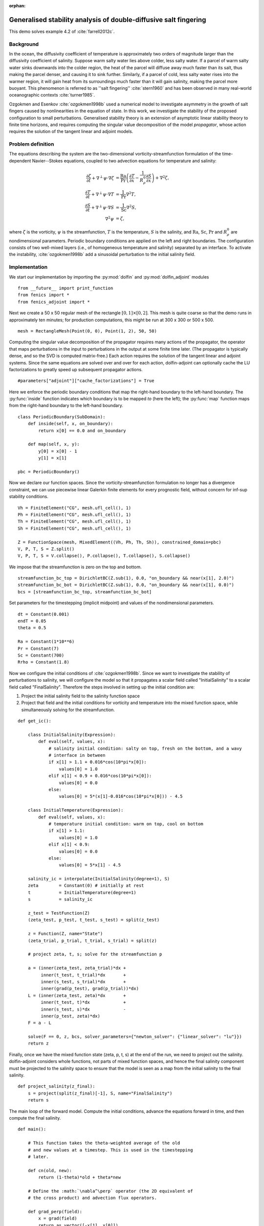 ..  #!/usr/bin/env python
  # -*- coding: utf-8 -*-

:orphan:

.. _salt-fingering-example:

.. py:currentmodule:: dolfin_adjoint

Generalised stability analysis of double-diffusive salt fingering
=================================================================

.. sectionauthor:: Patrick E. Farrell <patrick.farrell@maths.ox.ac.uk>

This demo solves example 4.2 of :cite:`farrell2012c`.

Background
**********

In the ocean, the diffusivity coefficient of temperature is approximately two
orders of magnitude larger than the diffusivity coefficient of salinity.
Suppose warm salty water lies above colder, less salty water. If a parcel of
warm salty water sinks downwards into the colder region, the heat of the
parcel will diffuse away much faster than its salt, thus making the parcel
denser, and causing it to sink further. Similarly, if a parcel of cold, less
salty water rises into the warmer region, it will gain heat from its
surroundings much faster than it will gain salinity, making the parcel more
buoyant. This phenomenon is referred to as ''salt fingering''
:cite:`stern1960` and has been observed in many real-world oceanographic
contexts :cite:`turner1985`.

Ozgokmen and Esenkov :cite:`ozgokmen1998b` used a numerical model to
investigate asymmetry in the growth of salt fingers caused by nonlinearities
in the equation of state. In this work, we investigate the stability of the
proposed configuration to small perturbations. Generalised stability theory
is an extension of asymptotic linear stability theory to finite time horizons,
and requires computing the singular value decomposition of the model
*propagator*, whose action requires the solution of the tangent linear and
adjoint models.

Problem definition
******************

The equations describing the system are the two-dimensional
vorticity-streamfunction formulation of the time-dependent Navier--Stokes
equations, coupled to two advection equations for temperature and salinity:

.. math::
           \frac{\partial \zeta}{\partial t} + \nabla^{\perp} \psi \cdot \nabla \zeta &= \frac{\textrm{Ra}}{\textrm{Pr}}\left(\frac{\partial T}{\partial x} - \frac{1}{R_{\rho}^0} \frac{\partial S}{\partial x}\right) + \nabla^2 \zeta, \\
           \frac{\partial T}{\partial t} + \nabla^{\perp} \psi \cdot \nabla T &= \frac{1}{\textrm{Pr}} \nabla^2 T, \\
           \frac{\partial S}{\partial t} + \nabla^{\perp} \psi \cdot \nabla S &= \frac{1}{\textrm{Sc}} \nabla^2 S, \\
           \nabla^2 \psi &= \zeta,

where :math:`\zeta` is the vorticity, :math:`\psi` is the streamfunction,
:math:`T` is the temperature, :math:`S` is the salinity, and :math:`\textrm{Ra}`,
:math:`\textrm{Sc}`, :math:`\textrm{Pr}` and :math:`{R_{\rho}^0}` are nondimensional parameters.
Periodic boundary conditions are applied on the left and right boundaries.
The configuration consists of two well-mixed layers (i.e., of homogeneous
temperature and salinity) separated by an interface. To activate the
instability, :cite:`ozgokmen1998b` add a sinusoidal perturbation to the initial
salinity field.

Implementation
**************

We start our implementation by importing the :py:mod:`dolfin` and
:py:mod:`dolfin_adjoint` modules

::

  from __future__ import print_function
  from fenics import *
  from fenics_adjoint import *
  
Next we create a 50 x 50 regular mesh of the rectangle :math:`[0, 1] \times
[0, 2]`.  This mesh is quite coarse so that the demo runs in approximately ten
minutes; for production computations, this might be run at 300 x 300 or 500 x
500.

::

  mesh = RectangleMesh(Point(0, 0), Point(1, 2), 50, 50)
  
Computing the singular value decomposition of the propagator requires many
actions of the propagator, the operator that maps perturbations in the input
to perturbations in the output at some finite time later.  (The propagator is
typically dense, and so the SVD is computed matrix-free.) Each action requires
the solution of the tangent linear and adjoint systems. Since the same
equations are solved over and over for each action, dolfin-adjoint can
optionally cache the LU factorizations to greatly speed up subsequent
propagator actions.

::

  #parameters["adjoint"]["cache_factorizations"] = True
  
Here we enforce the periodic boundary conditions that map the right-hand
boundary to the left-hand boundary. The :py:func:`inside` function indicates
which boundary is to be mapped *to* (here the left); the :py:func:`map`
function maps from the right-hand boundary to the left-hand boundary.

::

  class PeriodicBoundary(SubDomain):
      def inside(self, x, on_boundary):
          return x[0] == 0.0 and on_boundary
  
      def map(self, x, y):
          y[0] = x[0] - 1
          y[1] = x[1]
  
  pbc = PeriodicBoundary()
  
Now we declare our function spaces. Since the vorticity-streamfunction
formulation no longer has a divergence constraint, we can use piecewise linear
Galerkin finite elements for every prognostic field, without concern for
inf-sup stability conditions.

::

  Vh = FiniteElement("CG", mesh.ufl_cell(), 1)
  Ph = FiniteElement("CG", mesh.ufl_cell(), 1)
  Th = FiniteElement("CG", mesh.ufl_cell(), 1)
  Sh = FiniteElement("CG", mesh.ufl_cell(), 1)
  
  Z = FunctionSpace(mesh, MixedElement((Vh, Ph, Th, Sh)), constrained_domain=pbc) 
  V, P, T, S = Z.split()
  V, P, T, S = V.collapse(), P.collapse(), T.collapse(), S.collapse()
  
We impose that the streamfunction is zero on the top and bottom.

::

  streamfunction_bc_top = DirichletBC(Z.sub(1), 0.0, "on_boundary && near(x[1], 2.0)")
  streamfunction_bc_bot = DirichletBC(Z.sub(1), 0.0, "on_boundary && near(x[1], 0.0)")
  bcs = [streamfunction_bc_top, streamfunction_bc_bot]
  
Set parameters for the timestepping (implicit midpoint) and
values of the nondimensional parameters.

::

  dt = Constant(0.001)
  endT = 0.05
  theta = 0.5
  
  Ra = Constant(1*10**6)
  Pr = Constant(7)
  Sc = Constant(700)
  Rrho = Constant(1.8)
  
Now we configure the initial conditions of :cite:`ozgokmen1998b`.
Since we want to investigate the stability of perturbations to
salinity, we will configure the model so that it propagates a
scalar field called "InitialSalinity" to a scalar field called
"FinalSalinity". Therefore the steps involved in setting up the
initial condition are:

1. Project the initial salinity field to the salinity function space
2. Project that field and the initial conditions for vorticity and
   temperature into the mixed function space, while simultaneously
   solving for the streamfunction.

::

  def get_ic():
  
      class InitialSalinity(Expression):
          def eval(self, values, x):
              # salinity initial condition: salty on top, fresh on the bottom, and a wavy
              # interface in between
              if x[1] > 1.1 + 0.016*cos(10*pi*x[0]):
                  values[0] = 1.0
              elif x[1] < 0.9 + 0.016*cos(10*pi*x[0]):
                  values[0] = 0.0
              else:
                  values[0] = 5*(x[1]-0.016*cos(10*pi*x[0])) - 4.5
  
      class InitialTemperature(Expression):
          def eval(self, values, x):
              # temperature initial condition: warm on top, cool on bottom
              if x[1] > 1.1:
                  values[0] = 1.0
              elif x[1] < 0.9:
                  values[0] = 0.0
              else:
                  values[0] = 5*x[1] - 4.5
  
      salinity_ic = interpolate(InitialSalinity(degree=1), S)
      zeta        = Constant(0) # initially at rest
      t           = InitialTemperature(degree=1)
      s           = salinity_ic
  
      z_test = TestFunction(Z)
      (zeta_test, p_test, t_test, s_test) = split(z_test)
  
      z = Function(Z, name="State")
      (zeta_trial, p_trial, t_trial, s_trial) = split(z)
  
      # project zeta, t, s; solve for the streamfunction p
  
      a = (inner(zeta_test, zeta_trial)*dx +
           inner(t_test, t_trial)*dx       +
           inner(s_test, s_trial)*dx       +
           inner(grad(p_test), grad(p_trial))*dx)
      L = (inner(zeta_test, zeta)*dx       +
           inner(t_test, t)*dx             +
           inner(s_test, s)*dx             -
           inner(p_test, zeta)*dx)
      F = a - L
  
      solve(F == 0, z, bcs, solver_parameters={"newton_solver": {"linear_solver": "lu"}})
      return z
  


.. image:: salinity-ic.png
    :scale: 100
    :align: center

Finally, once we have the mixed function state (zeta, p, t, s) at the end of
the run, we need to project out the salinity. dolfin-adjoint considers whole
functions, not parts of mixed function spaces, and hence the final salinity
component must be projected to the salinity space to ensure that the model is
seen as a map from the initial salinity to the final salinity.

::

  def project_salinity(z_final):
      s = project(split(z_final)[-1], S, name="FinalSalinity")
      return s
  
The main loop of the forward model. Compute the initial conditions, advance
the equations forward in time, and then compute the final salinity.

::

  def main():
  
      # This function takes the theta-weighted average of the old
      # and new values at a timestep. This is used in the timestepping
      # later.
  
      def cn(old, new):
          return (1-theta)*old + theta*new
  
      # Define the :math:`\nabla^\perp` operator (the 2D equivalent of
      # the cross product) and advection flux operators.
  
      def grad_perp(field):
          x = grad(field)
          return as_vector([-x[1], x[0]])
  
      def J(test, stream, tracer):
          return -inner(grad(test), tracer*(grad_perp(stream)))*dx
  
      z_old = get_ic()
      (zeta_old, p_old, t_old, s_old) = split(z_old)
  
      store(z_old, time=0.0)
  
      z_test = TestFunction(Z)
      (zeta_test, p_test, t_test, s_test) = split(z_test)
  
      z = Function(Z, name="NextState")
      (zeta, p, t, s) = split(z)
  
      t_cn = cn(t_old, t)
      s_cn = cn(s_old, s)
      zeta_cn = cn(zeta_old, zeta)
  
      time = 0.0
      while time < endT:
          F = (inner((zeta - zeta_old)/dt, zeta_test)*dx
            +  (1-theta)* J(zeta_test, p_old, zeta_old)
            +  (theta)  * J(zeta_test, p, zeta)
            -  Ra*(1.0/Pr) * inner(zeta_test, grad(t_cn)[0] - (1.0/Rrho)*grad(s_cn)[0])*dx
            +  inner(grad(zeta_test), grad(zeta_cn))*dx
            +  inner((t - t_old)/dt, t_test)*dx
            +  (1-theta)* J(t_test, p_old, t_old)
            +  (theta)  * J(t_test, p, t)
            +  (1.0/Pr) * inner(grad(t_test), grad(t_cn))*dx
            +  inner((s - s_old)/dt, s_test)*dx
            +  (1-theta)* J(s_test, p_old, s_old)
            +  (theta)  * J(s_test, p, s)
            +  (1.0/Sc) * inner(grad(s_test), grad(s_cn))*dx
            +  inner(grad(p_test), grad(p))*dx
            +  inner(p_test, zeta)*dx)
  
          solve(F == 0, z, bcs=bcs, J=derivative(F, z), solver_parameters=
          {"newton_solver": {"maximum_iterations": 20, "linear_solver": "mumps"}})
  
          z_old.assign(z)
  
          time += float(dt)
          store(z_old, time=time)
  
      s = project_salinity(z_old)
  
I/O functions for the forward and stability runs.  First, define a function to
perform the I/O during the forward run.  These PVD files store the forward
simulation results for visualisation in paraview.

::

  zeta_pvd = File("results/velocity.pvd")
  p_pvd = File("results/streamfunction.pvd")
  t_pvd = File("results/temperature.pvd")
  s_pvd = File("results/salinity.pvd")
  
  def store(z, time):
      if MPI.rank(mpi_comm_world()) == 0:
          info_blue("Storing variables at t=%s" % time)
  
      (u, p, t, s) = z.split()
  
      u.rename("Velocity", "u")
      p.rename("Pressure", "p")
      t.rename("Temperature", "t")
      s.rename("Salinity", "s")
      zeta_pvd << (u, time)
      p_pvd << (p, time)
      t_pvd << (t, time)
      s_pvd << (s, time)
  
Next, the I/O function for the output of the generalised stability analysis
(gst stands for generalised stability theory).

::

  s_in_pvd = File("results/gst_input_s.pvd")
  s_out_pvd = File("results/gst_output_s.pvd")
  
  def store_gst(z, io, i):
      if io == "input":
          z.rename("SalinityIn%d" % i, "gst_in_%d" % i)
          s_in_pvd << (z, float(i))
  
          filexdmf = XDMFFile(mpi_comm_world(), "results/gst_input_%s.xdmf" % i)
          filexdmf.write(z)
      elif io == "output":
          z.rename("SalinityOut%d" % i, "gst_out_%d" % i)
          s_out_pvd << (z, float(i))
  
          filexdmf = XDMFFile(mpi_comm_world(), "results/gst_output_%s.xdmf" % i)
          filexdmf.write(z)
  
  if __name__ == "__main__":
  # First, run the forward model, building the graph:
  
      z = main()
  
Now take the singular value decomposition of the propagator that maps
perturbations to initial salinity forwards in time to perturbations in final
salinity. This requires that libadjoint was compiled with support for SLEPc:

::

      gst = compute_gst("InitialSalinity", "FinalSalinity", nsv=2)
  
Now fetch the results of the SVD:

::

      for i in range(gst.ncv):
          (sigma, u, v) = gst.get_gst(i, return_vectors=True)
  
          print("Singular value: ", sigma)
  
          store_gst(v, "input", i)
          store_gst(u, "output", i)
  
The example code can be found in ``examples/salt-fingering`` in the ``dolfin-adjoint``
source tree, and executed as follows:

.. code-block:: bash

  $ mpiexec -n 4 python salt-fingering.py
  ...
  1 EPS nconv=2 Values (Errors) 1.13047e+06GST calculation took 17 multiplications of L^*L.
  GST calculation took 17 multiplications of L^*L.
  Singular value:  1063.23627036
  Singular value:  1062.77728405

The fact that the singular values are greater than 1 indicates that the system
is unstable to the perturbations identified.

This image shows the leading initial perturbation and the arising final perturbation.
The perturbation selectively promotes the growth of some fingers, and retards the
growth of others.

.. image:: salinity-combined.png
    :scale: 100
    :align: center

.. rubric:: References

.. bibliography:: /documentation/salt-fingering/salt-fingering.bib
   :cited:
   :labelprefix: 6E-
